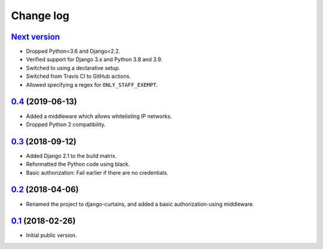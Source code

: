 Change log
==========

`Next version`_
~~~~~~~~~~~~~~~

- Dropped Python<3.6 and Django<2.2.
- Verified support for Django 3.x and Python 3.8 and 3.9.
- Switched to using a declarative setup.
- Switched from Travis CI to GitHub actions.
- Allowed specifying a regex for ``ONLY_STAFF_EXEMPT``.


`0.4`_ (2019-06-13)
~~~~~~~~~~~~~~~~~~~

- Added a middleware which allows whitelisting IP networks.
- Dropped Python 2 compatibility.


`0.3`_ (2018-09-12)
~~~~~~~~~~~~~~~~~~~

- Added Django 2.1 to the build matrix.
- Reformatted the Python code using black.
- Basic authorization: Fail earlier if there are no credentials.


`0.2`_ (2018-04-06)
~~~~~~~~~~~~~~~~~~~

- Renamed the project to django-curtains, and added a basic
  authorization-using middleware.


`0.1`_ (2018-02-26)
~~~~~~~~~~~~~~~~~~~

- Initial public version.

.. _0.1: https://github.com/matthiask/django-curtains/commit/89bb93c5cdba
.. _0.2: https://github.com/matthiask/django-curtains/compare/0.1...0.2
.. _0.3: https://github.com/matthiask/django-curtains/compare/0.2...0.3
.. _0.4: https://github.com/matthiask/django-curtains/compare/0.3...0.4
.. _Next version: https://github.com/matthiask/django-curtains/compare/0.4...master
